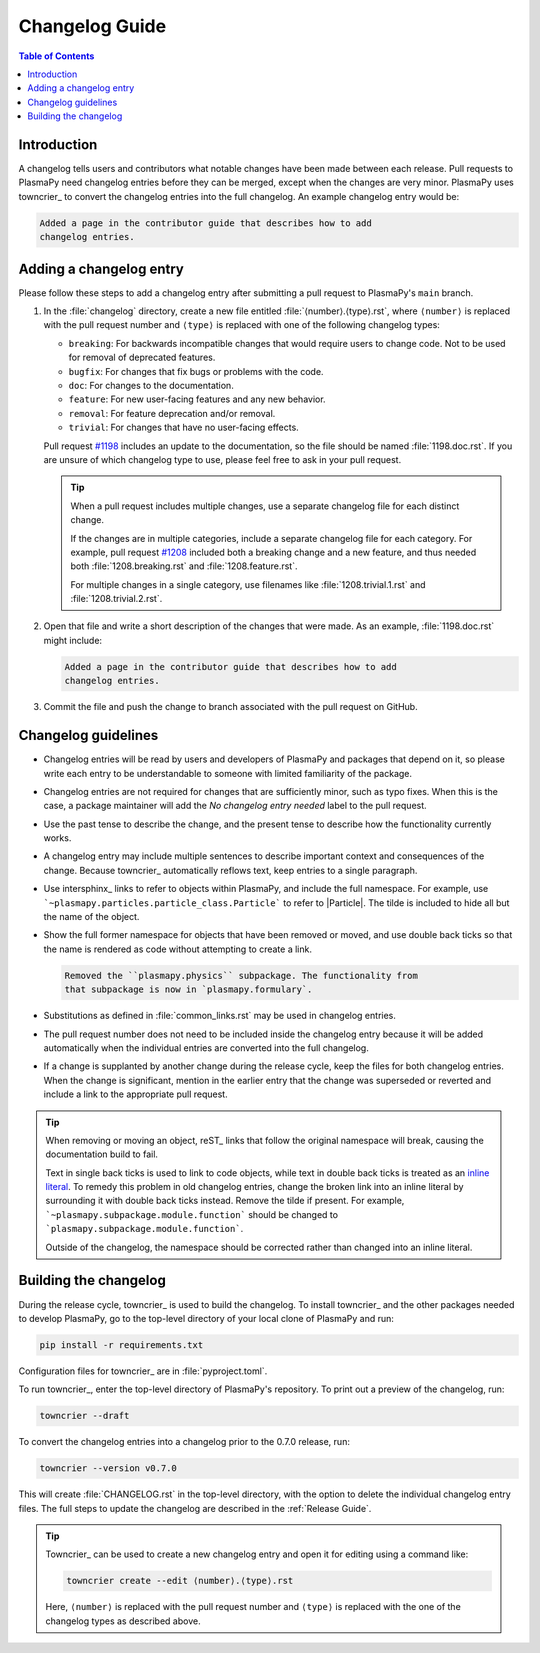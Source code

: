 ***************
Changelog Guide
***************

.. This directory contains "news fragments" which are files that contain
   a short description of the changes that will be added to the
   changelog for the next release.

.. The rendered version of this document is in PlasmaPy's online
   documentation at:
   https://docs.plasmapy.org/en/latest/development/changelog_guide.html

.. contents:: Table of Contents
   :depth: 2
   :local:
   :backlinks: none

Introduction
============

A changelog tells users and contributors what notable changes have been
made between each release. Pull requests to PlasmaPy need changelog
entries before they can be merged, except when the changes are very
minor. PlasmaPy uses towncrier_ to convert the changelog entries into
the full changelog. An example changelog entry would be:

.. code-block:: rst

   Added a page in the contributor guide that describes how to add
   changelog entries.

Adding a changelog entry
========================

Please follow these steps to add a changelog entry after submitting a
pull request to PlasmaPy's ``main`` branch.

#. In the :file:`changelog` directory, create a new file entitled
   :file:`⟨number⟩.⟨type⟩.rst`, where ``⟨number⟩`` is replaced with the
   pull request number and ``⟨type⟩`` is replaced with one of the
   following changelog types:

   * ``breaking``: For backwards incompatible changes that would require
     users to change code. Not to be used for removal of deprecated
     features.
   * ``bugfix``: For changes that fix bugs or problems with the code.
   * ``doc``: For changes to the documentation.
   * ``feature``: For new user-facing features and any new behavior.
   * ``removal``: For feature deprecation and/or removal.
   * ``trivial``: For changes that have no user-facing effects.

   Pull request `#1198 <https://github.com/PlasmaPy/PlasmaPy/pull/1198>`__
   includes an update to the documentation, so the file should be named
   :file:`1198.doc.rst`. If you are unsure of which changelog type to
   use, please feel free to ask in your pull request.

   .. tip::

      When a pull request includes multiple changes, use a separate
      changelog file for each distinct change.

      If the changes are in multiple categories, include a separate
      changelog file for each category. For example, pull request
      `#1208 <https://github.com/PlasmaPy/PlasmaPy/pull/1208>`__
      included both a breaking change and a new feature, and thus needed
      both :file:`1208.breaking.rst` and :file:`1208.feature.rst`.

      For multiple changes in a single category, use filenames like
      :file:`1208.trivial.1.rst` and :file:`1208.trivial.2.rst`.

#. Open that file and write a short description of the changes that were
   made. As an example, :file:`1198.doc.rst` might include:

   .. code-block:: rst

      Added a page in the contributor guide that describes how to add
      changelog entries.

#. Commit the file and push the change to branch associated with the
   pull request on GitHub.

Changelog guidelines
====================

* Changelog entries will be read by users and developers of PlasmaPy and
  packages that depend on it, so please write each entry to be
  understandable to someone with limited familiarity of the package.

* Changelog entries are not required for changes that are sufficiently
  minor, such as typo fixes. When this is the case, a package maintainer
  will add the *No changelog entry needed* label to the pull request.

* Use the past tense to describe the change, and the present tense to
  describe how the functionality currently works.

* A changelog entry may include multiple sentences to describe important
  context and consequences of the change. Because towncrier_
  automatically reflows text, keep entries to a single paragraph.

* Use intersphinx_ links to refer to objects within PlasmaPy, and
  include the full namespace. For example, use
  ```~plasmapy.particles.particle_class.Particle``` to refer to
  |Particle|. The tilde is included to hide all but the name of the
  object.

* Show the full former namespace for objects that have been removed or
  moved, and use double back ticks so that the name is rendered as code
  without attempting to create a link.

  .. code-block:: rst

     Removed the ``plasmapy.physics`` subpackage. The functionality from
     that subpackage is now in `plasmapy.formulary`.

* Substitutions as defined in :file:`common_links.rst` may be used in
  changelog entries.

* The pull request number does not need to be included inside the
  changelog entry because it will be added automatically when the
  individual entries are converted into the full changelog.

* If a change is supplanted by another change during the release cycle,
  keep the files for both changelog entries. When the change is
  significant, mention in the earlier entry that the change was
  superseded or reverted and include a link to the appropriate pull
  request.

.. _fixing-obsolete-rest-links:

.. tip::

   When removing or moving an object, reST_ links that follow the
   original namespace will break, causing the documentation build to
   fail.

   Text in single back ticks is used to link to code objects, while text
   in double back ticks is treated as an `inline literal`_. To remedy
   this problem in old changelog entries, change the broken link into an
   inline literal by surrounding it with double back ticks instead.
   Remove the tilde if present. For example,
   ```~plasmapy.subpackage.module.function``` should be changed
   to ```plasmapy.subpackage.module.function```.

   Outside of the changelog, the namespace should be corrected rather
   than changed into an inline literal.

Building the changelog
======================

During the release cycle, towncrier_ is used to build the changelog. To
install towncrier_ and the other packages needed to develop PlasmaPy, go
to the top-level directory of your local clone of PlasmaPy and run:

.. code-block:: shell

   pip install -r requirements.txt

Configuration files for towncrier_ are in :file:`pyproject.toml`.

To run towncrier_, enter the top-level directory of PlasmaPy's
repository. To print out a preview of the changelog, run:

.. code-block:: shell

   towncrier --draft

To convert the changelog entries into a changelog prior to the 0.7.0
release, run:

.. code-block:: shell

   towncrier --version v0.7.0

This will create :file:`CHANGELOG.rst` in the top-level directory, with
the option to delete the individual changelog entry files. The full
steps to update the changelog are described in the :ref:`Release Guide`.

.. tip::

   Towncrier_ can be used to create a new changelog entry and open it
   for editing using a command like:

   .. code-block:: shell

      towncrier create --edit ⟨number⟩.⟨type⟩.rst

   Here, ``⟨number⟩`` is replaced with the pull request number and
   ``⟨type⟩`` is replaced with the one of the changelog types as
   described above.

.. _inline literal: https://docutils.sourceforge.io/docs/user/rst/quickref.html#inline-markup
